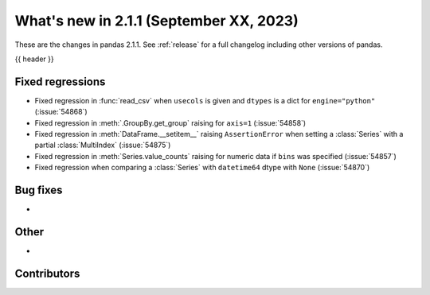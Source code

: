 .. _whatsnew_211:

What's new in 2.1.1 (September XX, 2023)
----------------------------------------

These are the changes in pandas 2.1.1. See :ref:`release` for a full changelog
including other versions of pandas.

{{ header }}

.. ---------------------------------------------------------------------------
.. _whatsnew_211.regressions:

Fixed regressions
~~~~~~~~~~~~~~~~~
- Fixed regression in :func:`read_csv` when ``usecols`` is given and ``dtypes`` is a dict for ``engine="python"`` (:issue:`54868`)
- Fixed regression in :meth:`.GroupBy.get_group` raising for ``axis=1`` (:issue:`54858`)
- Fixed regression in :meth:`DataFrame.__setitem__` raising ``AssertionError`` when setting a :class:`Series` with a partial :class:`MultiIndex` (:issue:`54875`)
- Fixed regression in :meth:`Series.value_counts` raising for numeric data if ``bins`` was specified (:issue:`54857`)
- Fixed regression when comparing a :class:`Series` with ``datetime64`` dtype with ``None`` (:issue:`54870`)

.. ---------------------------------------------------------------------------
.. _whatsnew_211.bug_fixes:

Bug fixes
~~~~~~~~~
-

.. ---------------------------------------------------------------------------
.. _whatsnew_211.other:

Other
~~~~~
-

.. ---------------------------------------------------------------------------
.. _whatsnew_211.contributors:

Contributors
~~~~~~~~~~~~
